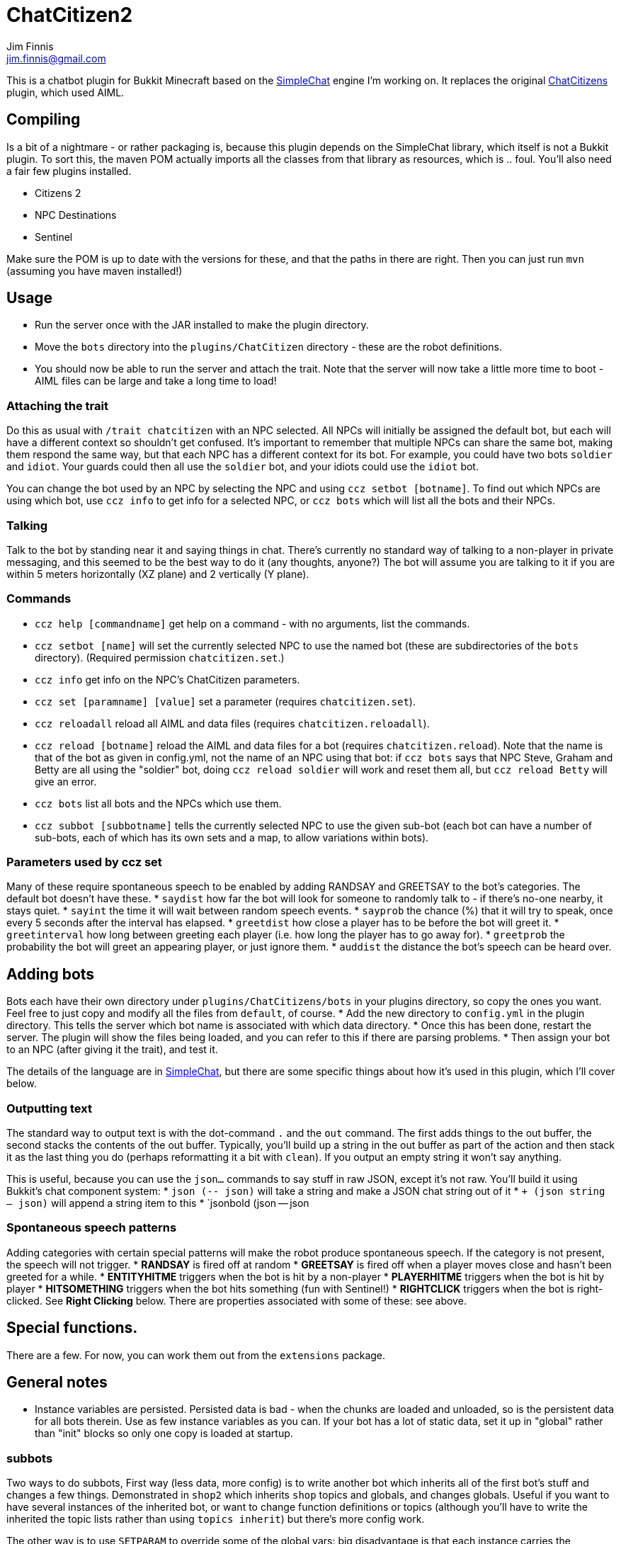 = ChatCitizen2
Jim Finnis <jim.finnis@gmail.com>
// settings
:toc:
:toc-placement!:

This is a chatbot plugin for Bukkit Minecraft based on the 
http://github.com/jimfinnis/SimpleChat/[SimpleChat] engine
I'm working on. It replaces the original
http://github.com/jimfinnis/ChatCitizens/[ChatCitizens] plugin,
which used AIML.

== Compiling
Is a bit of a nightmare - or rather packaging is, because this
plugin depends on the SimpleChat library, which itself is not
a Bukkit plugin. To sort this, the maven POM actually imports
all the classes from that library as resources, which is .. foul.
You'll also need a fair few plugins installed.

- Citizens 2
- NPC Destinations
- Sentinel

Make sure the POM is up to date with the versions for these,
and that the paths in there are right. Then you can just run `mvn`
(assuming you have maven installed!)

== Usage
* Run the server once with the JAR installed to make the plugin directory.
* Move the `bots` directory into the `plugins/ChatCitizen` directory - these are the robot definitions.
* You should now be able to run the server and attach the trait. Note that the server will now take a little more time to boot - AIML files can be large and take a long time to load!

=== Attaching the trait

Do this as usual with `/trait chatcitizen` with an NPC selected.
All NPCs will initially be assigned the default bot, but each will have
a different context so shouldn't get confused.
It's important to remember that multiple NPCs can share the same bot, making
them respond the same way, but that each NPC has a different context for its bot.
For example, you could have two bots `soldier` and `idiot`. Your guards could then
all use the `soldier` bot, and your idiots could use the `idiot` bot. 

You can change the bot used by an NPC by selecting the NPC and using `ccz
setbot [botname]`. To find out which NPCs are using which bot, use `ccz
info` to get info for a selected NPC, or `ccz bots` which will list all
the bots and their NPCs.

=== Talking
Talk to the bot by standing near it and saying things in chat. There's
currently no standard way of talking to a non-player in private messaging, and
this seemed to be the best way to do it (any thoughts, anyone?) The bot will
assume you are talking to it if you are within 5 meters horizontally (XZ
plane) and 2 vertically (Y plane).

=== Commands
* `ccz help [commandname]` get help on a command - with no arguments, list the commands.
* `ccz setbot [name]` will set the currently selected NPC to use the named bot (these are subdirectories of the `bots` directory). (Required permission `chatcitizen.set`.)
* `ccz info` get info on the NPC's ChatCitizen parameters.
* `ccz set [paramname] [value]` set a parameter (requires `chatcitizen.set`).
* `ccz reloadall` reload all AIML and data files (requires `chatcitizen.reloadall`).
* `ccz reload [botname]` reload the AIML and data files for a bot (requires `chatcitizen.reload`). Note that the name is that of the bot as given in config.yml, not the name of an NPC using that bot: if `ccz bots` says that NPC Steve, Graham and Betty are all using the "soldier" bot, doing `ccz reload soldier` will work and reset them all, but `ccz reload Betty` will give an error.
* `ccz bots` list all bots and the NPCs which use them.
* `ccz subbot [subbotname]` tells the currently selected NPC to use the given sub-bot (each bot can have a number of sub-bots, each of which has its own sets and a map, to allow variations within bots).

=== Parameters used by ccz set
Many of these require spontaneous speech to be enabled by adding RANDSAY and GREETSAY to the bot's categories. The default
bot doesn't have these.
* `saydist` how far the bot will look for someone to randomly talk to - if there's no-one nearby, it stays quiet.
* `sayint` the time it will wait between random speech events.
* `sayprob` the chance (%) that it will try to speak, once every 5 seconds after the interval has elapsed.
* `greetdist` how close a player has to be before the bot will greet it.
* `greetinterval` how long between greeting each player (i.e. how long the player has to go away for).
* `greetprob` the probability the bot will greet an appearing player, or just ignore them.
* `auddist` the distance the bot's speech can be heard over.


== Adding bots
Bots each have their own directory under `plugins/ChatCitizens/bots` in your plugins directory, so copy the ones you want.
Feel free to just copy and modify all the files from `default`, of course. 
* Add the new directory to `config.yml` in the plugin directory. This tells the server which bot name is associated with which data directory.
* Once this has been done, restart the server. The plugin will show the files being loaded, and you can refer to this if there are parsing problems.
* Then assign your bot to an NPC (after giving it the trait), and test it.

The details of the language are in http://github.com/jimfinnis/SimpleChat/[SimpleChat],
but there are some specific things about how it's used in this plugin, which I'll cover below.

=== Outputting text

The standard way to output text is with the dot-command `.` and the `out` command. The first adds things
to the out buffer, the second stacks the contents of the out buffer. Typically, you'll build up a string 
in the out buffer as part of the action and then stack it as the last thing you do (perhaps reformatting
it a bit with `clean`). If you output an empty string it won't say anything.

This is useful, because you can use the `json...` commands to say stuff in raw JSON, except it's not
raw. You'll build it using Bukkit's chat component system:
* `json (-- json)` will take a string and make a JSON chat string out of it
* `+ (json string -- json)` will append a string item to this
* `jsonbold (json -- json

=== Spontaneous speech patterns
Adding categories with certain special patterns will make the robot
produce spontaneous speech. If the category is not present, the speech
will not trigger.
* **RANDSAY** is fired off at random
* **GREETSAY** is fired off when a player moves close and hasn't been greeted for a while.
* **ENTITYHITME** triggers when the bot is hit by a non-player
* **PLAYERHITME** triggers when the bot is hit by player
* **HITSOMETHING** triggers when the bot hits something (fun with Sentinel!) 
* **RIGHTCLICK** triggers when the bot is right-clicked. See **Right Clicking** below.
There are properties associated with some of these: see above.


== Special functions.
There are a few. For now, you can work them out from the `extensions` package.

== General notes

- Instance variables are persisted. Persisted data is bad - when the chunks
are loaded and unloaded, so is the persistent data for all bots therein.
Use as few instance variables as you can. If your bot has a lot of static
data, set it up in "global" rather than "init" blocks so only one copy
is loaded at startup.

=== subbots

Two ways to do subbots, First way
(less data, more config) is to write another bot which inherits all
of the first bot's stuff and changes a few things. Demonstrated in
`shop2` which inherits `shop` topics and globals, and changes globals.
Useful if you want to have several instances of the inherited bot,
or want to change function definitions or topics (although you'll have to
write the inherited the topic lists rather than using `topics inherit`)
but there's more config work.

The other way is to use `SETPARAM` to override some of the global vars:
big disadvantage is that each instance carries the overriding data, which
then has to be saved. Probably best to avoid, since this will slow down
the server on chunk load/unload.
